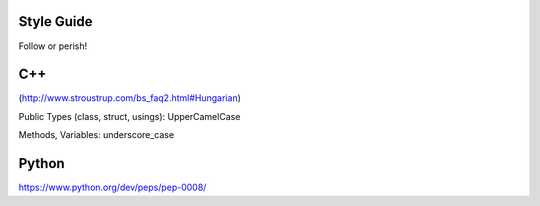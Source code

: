 .. title:: Style Guide


Style Guide
===========

Follow or perish!




C++
===

(http://www.stroustrup.com/bs_faq2.html#Hungarian)

Public Types (class, struct, usings): UpperCamelCase

Methods, Variables: underscore_case

Python
======

https://www.python.org/dev/peps/pep-0008/
